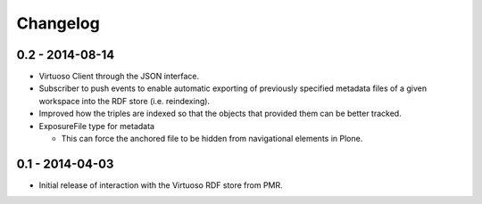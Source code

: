 Changelog
=========

0.2 - 2014-08-14
----------------

* Virtuoso Client through the JSON interface.
* Subscriber to push events to enable automatic exporting of previously
  specified metadata files of a given workspace into the RDF store (i.e.
  reindexing).
* Improved how the triples are indexed so that the objects that provided
  them can be better tracked.
* ExposureFile type for metadata

  - This can force the anchored file to be hidden from navigational
    elements in Plone.

0.1 - 2014-04-03
----------------

* Initial release of interaction with the Virtuoso RDF store from PMR.

